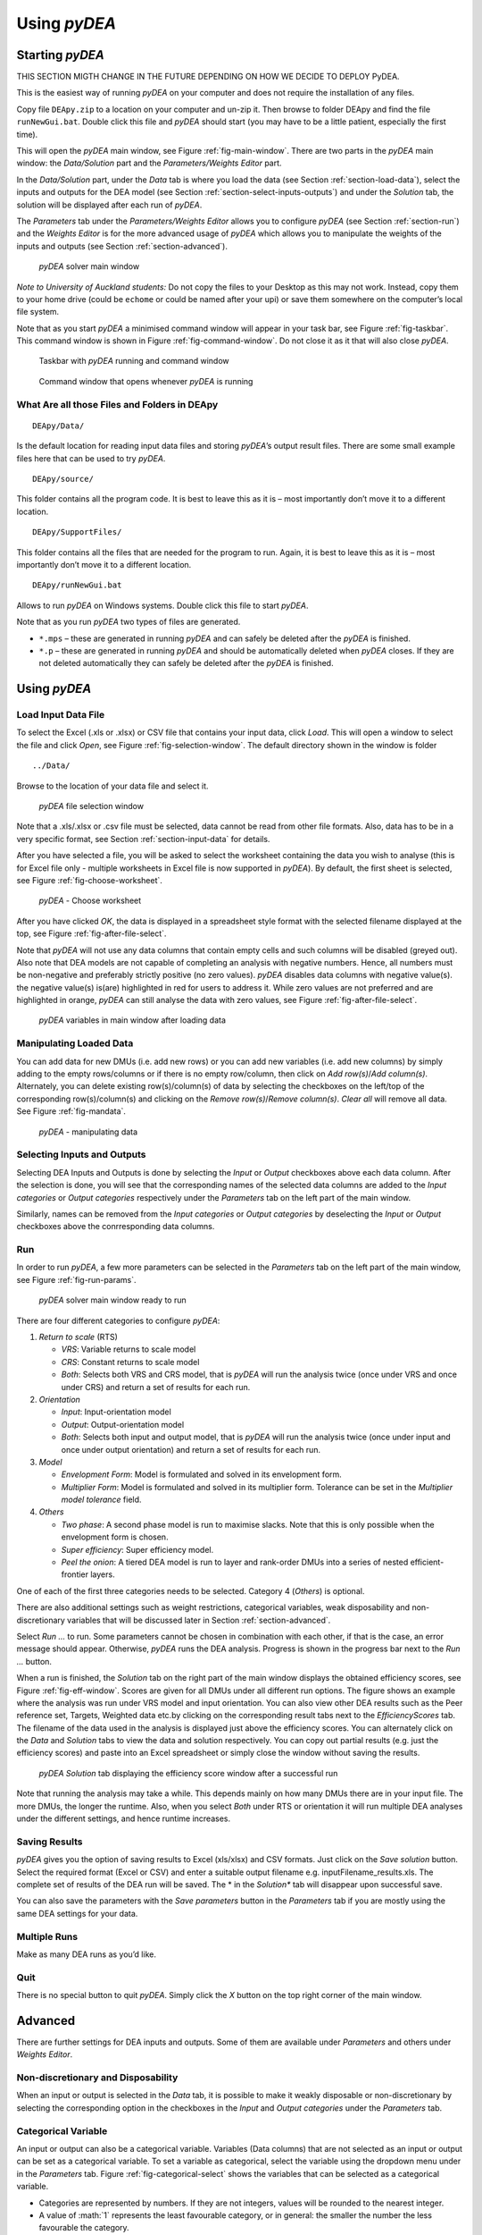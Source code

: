 .. role:: math(raw)
   :format: html latex
..

Using *pyDEA* 
================

Starting *pyDEA*
------------------

THIS SECTION MIGTH CHANGE IN THE FUTURE DEPENDING ON HOW WE DECIDE TO DEPLOY PyDEA.

This is the easiest way of running *pyDEA* on your computer and does
not require the installation of any files.

Copy file ``DEApy.zip`` to a location on your computer and un-zip it.
Then browse to folder DEApy and find the file ``runNewGui.bat``. Double
click this file and *pyDEA* should start (you may have to be a little
patient, especially the first time).

This will open the *pyDEA* main window, see Figure :ref:`fig-main-window`. There
are two parts in the *pyDEA* main window: the *Data/Solution* part and
the *Parameters/Weights Editor* part.

In the *Data/Solution* part, under the *Data* tab is where you load the
data (see Section :ref:`section-load-data`), select the inputs and outputs for the DEA
model (see Section :ref:`section-select-inputs-outputs`) and under the *Solution*
tab, the solution will be displayed after each run of *pyDEA*.

The *Parameters* tab under the *Parameters/Weights Editor* allows you to
configure *pyDEA* (see Section :ref:`section-run`) and the *Weights Editor* is
for the more advanced usage of *pyDEA* which allows you to manipulate
the weights of the inputs and outputs (see Section :ref:`section-advanced`).

.. _fig-main-window:

.. figure:: images/pyDEASolver.png

   *pyDEA* solver main window

*Note to University of Auckland students:* Do not copy the files to your
Desktop as this may not work. Instead, copy them to your home drive
(could be ``echome`` or could be named after your upi) or save them
somewhere on the computer’s local file system.

Note that as you start *pyDEA* a minimised command window will appear
in your task bar, see Figure :ref:`fig-taskbar`. This command window is shown
in Figure :ref:`fig-command-window`. Do not close it as it that will also close
*pyDEA*.

.. _fig-taskbar:

.. figure:: images/TaskbarWindows.png
   
   Taskbar with *pyDEA* running and command window

.. _fig-command-window:

.. figure:: images/pyDEACommandWindow.png
   
   Command window that opens whenever *pyDEA* is running


What Are all those Files and Folders in DEApy
~~~~~~~~~~~~~~~~~~~~~~~~~~~~~~~~~~~~~~~~~~~~~

::

      DEApy/Data/

Is the default location for reading input data files and storing
*pyDEA*\ ’s output result files. There are some small example files
here that can be used to try *pyDEA*.

::

      DEApy/source/

This folder contains all the program code. It is best to leave this as
it is – most importantly don’t move it to a different location.

::

      DEApy/SupportFiles/

This folder contains all the files that are needed for the program to
run. Again, it is best to leave this as it is – most importantly don’t
move it to a different location.

::

      DEApy/runNewGui.bat

Allows to run *pyDEA* on Windows systems. Double click this file to
start *pyDEA*.

Note that as you run *pyDEA* two types of files are generated.

-  ``*.mps`` – these are generated in running *pyDEA* and can safely
   be deleted after the *pyDEA* is finished.

-  ``*.p`` – these are generated in running *pyDEA* and should be
   automatically deleted when *pyDEA* closes. If they are not deleted
   automatically they can safely be deleted after the *pyDEA* is
   finished.

Using *pyDEA*
---------------

.. _section-load-data:

Load Input Data File
~~~~~~~~~~~~~~~~~~~~

To select the Excel (.xls or .xlsx) or CSV file that contains your input
data, click *Load*. This will open a window to select the file and click
*Open*, see Figure :ref:`fig-selection-window`. The default directory shown in the
window is folder

::

      ../Data/

Browse to the location of your data file and select it.

.. _fig-selection-window:

.. figure:: images/pyDEAFileSelected.png
   
   *pyDEA* file selection window

Note that a .xls/.xlsx or .csv file must be selected, data cannot be
read from other file formats. Also, data has to be in a very specific
format, see Section :ref:`section-input-data` for details.

After you have selected a file, you will be asked to select the
worksheet containing the data you wish to analyse (this is for Excel
file only - multiple worksheets in Excel file is now supported in
*pyDEA*). By default, the first sheet is selected, see Figure :ref:`fig-choose-worksheet`.

.. _fig-choose-worksheet:

.. figure:: images/pyDEAChooseWorksheet2.png
   :width: 350
   
   *pyDEA* - Choose worksheet

After you have clicked *OK*, the data is displayed in a spreadsheet
style format with the selected filename displayed at the top, see Figure :ref:`fig-after-file-select`.

Note that *pyDEA* will not use any data columns that contain empty
cells and such columns will be disabled (greyed out). Also note that DEA
models are not capable of completing an analysis with negative numbers.
Hence, all numbers must be non-negative and preferably strictly positive
(no zero values). *pyDEA* disables data columns with negative
value(s). the negative value(s) is(are) highlighted in red for users to
address it. While zero values are not preferred and are highlighted in
orange, *pyDEA* can still analyse the data with zero values, see
Figure :ref:`fig-after-file-select`.

.. _fig-after-file-select:

.. figure:: images/pyDEALoaddata.png
   
   *pyDEA* variables in main window after loading data

Manipulating Loaded Data
~~~~~~~~~~~~~~~~~~~~~~~~

You can add data for new DMUs (i.e. add new rows) or you can add new
variables (i.e. add new columns) by simply adding to the empty
rows/columns or if there is no empty row/column, then click on *Add
row(s)*/*Add column(s)*. Alternately, you can delete existing
row(s)/column(s) of data by selecting the checkboxes on the left/top of
the corresponding row(s)/column(s) and clicking on the *Remove
row(s)*/*Remove column(s)*. *Clear all* will remove all data. See Figure :ref:`fig-mandata`.

.. _fig-mandata:

.. figure:: images/pyDEAMandata.png
   
   *pyDEA* - manipulating data

.. _section-select-inputs-outputs:

Selecting Inputs and Outputs
~~~~~~~~~~~~~~~~~~~~~~~~~~~~

Selecting DEA Inputs and Outputs is done by selecting the *Input* or
*Output* checkboxes above each data column. After the selection is done,
you will see that the corresponding names of the selected data columns
are added to the *Input categories* or *Output categories* respectively
under the *Parameters* tab on the left part of the main window.

Similarly, names can be removed from the *Input categories* or *Output
categories* by deselecting the *Input* or *Output* checkboxes above the
conrresponding data columns.

.. _section-run:

Run
~~~

In order to run *pyDEA*, a few more parameters can be selected in the
*Parameters* tab on the left part of the main window, see Figure :ref:`fig-run-params`.

.. _fig-run-params:

.. figure:: images/pyDEARun.png
  
   *pyDEA* solver main window ready to run

There are four different categories to configure *pyDEA*:

#. *Return to scale* (RTS)

   -  *VRS*: Variable returns to scale model

   -  *CRS*: Constant returns to scale model

   -  *Both*: Selects both VRS and CRS model, that is *pyDEA* will run
      the analysis twice (once under VRS and once under CRS) and return
      a set of results for each run.

#. *Orientation*

   -  *Input*: Input-orientation model

   -  *Output*: Output-orientation model

   -  *Both*: Selects both input and output model, that is *pyDEA*
      will run the analysis twice (once under input and once under
      output orientation) and return a set of results for each run.

#. *Model*

   -  *Envelopment Form*: Model is formulated and solved in its
      envelopment form.

   -  *Multiplier Form*: Model is formulated and solved in its
      multiplier form. Tolerance can be set in the *Multiplier model
      tolerance* field.

#. *Others*

   -  *Two phase*: A second phase model is run to maximise slacks. Note
      that this is only possible when the envelopment form is chosen.

   -  *Super efficiency*: Super efficiency model.

   -  *Peel the onion*: A tiered DEA model is run to layer and
      rank-order DMUs into a series of nested efficient-frontier layers.

One of each of the first three categories needs to be selected. Category
4 (*Others*) is optional.

There are also additional settings such as weight restrictions,
categorical variables, weak disposability and non-discretionary
variables that will be discussed later in Section :ref:`section-advanced`.

Select *Run …* to run. Some parameters cannot be chosen in combination
with each other, if that is the case, an error message should appear.
Otherwise, *pyDEA* runs the DEA analysis. Progress is shown in the
progress bar next to the *Run …* button.

When a run is finished, the *Solution* tab on the right part of the main
window displays the obtained efficiency scores, see Figure :ref:`fig-eff-window`. Scores are given for all DMUs under all different run
options. The figure shows an example where the analysis was run under
VRS model and input orientation. You can also view other DEA results
such as the Peer reference set, Targets, Weighted data etc.by clicking
on the corresponding result tabs next to the *EfficiencyScores* tab. The
filename of the data used in the analysis is displayed just above the
efficiency scores. You can alternately click on the *Data* and
*Solution* tabs to view the data and solution respectively. You can copy
out partial results (e.g. just the efficiency scores) and paste into an
Excel spreadsheet or simply close the window without saving the results.

.. _fig-eff-window:

.. figure:: images/pyDEASolution.png

   *pyDEA* *Solution* tab displaying the efficiency score window after a successful run

Note that running the analysis may take a while. This depends mainly on
how many DMUs there are in your input file. The more DMUs, the longer
the runtime. Also, when you select *Both* under RTS or orientation it
will run multiple DEA analyses under the different settings, and hence
runtime increases.

Saving Results
~~~~~~~~~~~~~~

*pyDEA* gives you the option of saving results to Excel (xls/xlsx) and
CSV formats. Just click on the *Save solution* button. Select the
required format (Excel or CSV) and enter a suitable output filename e.g.
inputFilename\_results.xls. The complete set of results of the DEA run
will be saved. The \* in the *Solution\** tab will disappear upon
successful save.

You can also save the parameters with the *Save parameters* button in
the *Parameters* tab if you are mostly using the same DEA settings for
your data.

Multiple Runs
~~~~~~~~~~~~~

Make as many DEA runs as you’d like.

Quit
~~~~

There is no special button to quit *pyDEA*. Simply click the *X*
button on the top right corner of the main window.

.. _section-advanced:

Advanced
--------

There are further settings for DEA inputs and outputs. Some of them are
available under *Parameters* and others under *Weights Editor*.

Non-discretionary and Disposability
~~~~~~~~~~~~~~~~~~~~~~~~~~~~~~~~~~~

When an input or output is selected in the *Data* tab, it is possible to
make it weakly disposable or non-discretionary by selecting the
corresponding option in the checkboxes in the *Input* and *Output
categories* under the *Parameters* tab.

.. _sec-categorical:

Categorical Variable
~~~~~~~~~~~~~~~~~~~~

An input or output can also be a categorical variable. Variables (Data
columns) that are not selected as an input or output can be set as a
categorical variable. To set a variable as categorical, select the
variable using the dropdown menu under in the *Parameters* tab. Figure
:ref:`fig-categorical-select` shows the variables that can be selected as a
categorical variable.

-  Categories are represented by numbers. If they are not integers,
   values will be rounded to the nearest integer.

-  A value of :math:`1` represents the least favourable category, or in
   general: the smaller the number the less favourable the category.

.. _fig-categorical-select:

.. figure:: images/pyDEACategorical.png
   
   Categorical option under *Parameters* tab

.. _fig-weight-editor:

.. figure:: images/pyDEAWeights.png
   
   *Weights editor* tab

.. _fig-validate:

.. figure:: images/pyDEAValidate.png
   
   Validating weight restrictions

Weight Restrictions
~~~~~~~~~~~~~~~~~~~

Under *Weights editor*, weight restrictions can be entered. The *Weights
editor* tab is shown in Figure :ref:`fig-weight-editor`.

To show the weight editor, first click *Weights editor* tab on the top
left part of the main window. There are three different types of weight
restrictions: Absolute, virtual, and price ratio, see Figure
:ref:`fig-weight-editor`. Decide on the required type(s) of weight restrictions
and enter the corresponding restriction(s) according to the format shown
in the examples. Then click on *Validate weight restriction*. *Validate
weight restrictions* does variable name and logic checks - it will give
an error message when an undefined variable name or the wrong relational
operator is used. Figure :ref:`fig-validate` shows a case of wrong operator
entered and an error/warning message is given upon validating the weight
restrictions.

Note that *Validate weight restrictions* does not check for conflicting
weight restrictions. Hence, you might get infeasible solutions! If that
happens and you have weight restrictions, carefully review those.

Application Colour
~~~~~~~~~~~~~~~~~~

In order to change the background colour of the entire application, it is sufficient to modify constant `bg_color` in the file ``source/refactored/dea_utils.py``. A new colour must be specified in hex format (default colour is #E8E9FA). 

A Note of Warning
-----------------

This is newly developped software and it may have some minor bugs. If
there are any problems with the software, let Andrea know by sending an
email to `a.raith@auckland.ac.nz <a.raith@auckland.ac.nz>`__. Send
command window output, name and version of your operating system, a
screenshot of the solver window, the data file you used and any
information you can about special settings (ideally save the parameter
file and send it along), etc.
